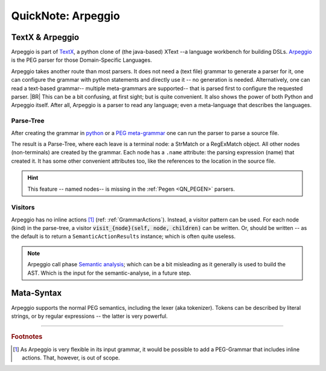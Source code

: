 .. _QN_Arpeggio:

===================
QuickNote: Arpeggio
===================

.. post:: 2022/11/8
   :category: CastleBlogs, rough
   :tags: Grammar, PEG

   In this short QuickNote, we give a bit of info on `Arpeggio <https://textx.github.io/Arpeggio/2.0/>`__; a python
   package to implement a (PEG) parser. Eventually, the parser is written in Castle -- like all
   :ref:`Castle-WorkshopTools`. To kickstart, we use python and python-packages. Where arpeggio is one of the options.

   As Arpeggio is quite well `documented <https://textx.github.io/Arpeggio/2.0/>`__ this is a short note. We also describe
   some differences with the :ref:`Pegen <QN_PEGEN>` package.

.. seealso:: :ref:`QN_PEGEN` another candidate package for the PEG parser in the initial :ref:`Castle-WorkshopTools`

TextX & Arpeggio
================

Arpeggio is part of `TextX <http://textx.github.io/textX>`__, a python clone of (the java-based) XText --a language
workbench for building DSLs.  `Arpeggio <https://textx.github.io/Arpeggio>`__ is the PEG parser for those
Domain-Specific Languages.

Arpeggio takes another route than most parsers. It does not need a (text file) grammar to generate a parser for it, one
can configure the grammar with python statements and directly use it -- no generation is needed. Alternatively, one can
read a text-based grammar-- multiple meta-grammars are supported-- that is parsed first to configure the requested
parser.
|BR|
This can be a bit confusing, at first sight; but is quite convenient. It also shows the power of both Python and
Arpeggio itself. After all, Arpeggio is a parser to read any language; even a meta-language that describes the
languages.

Parse-Tree
----------

After creating the grammar in `python <https://textx.github.io/Arpeggio/2.0/grammars/#grammars-written-in-python>`__ or
a `PEG meta-grammar <https://textx.github.io/Arpeggio/2.0/grammars/#grammars-written-in-peg-notations>`__ one can run
the parser to parse a source file.

The result is a Parse-Tree, where each leave is a terminal node: a StrMatch or a RegExMatch object. All other nodes
(non-terminals) are created by the grammar. Each node has a ``.name`` attribute: the parsing expression (name) that
created it. It has some other convenient attributes too, like the references to the location in the source file.

.. hint:: This feature -- named nodes-- is missing in the :ref:`Pegen <QN_PEGEN>` parsers.


Visitors
--------

Arpeggio has no inline actions [#Meta-Actions]_ (ref: :ref:`GrammarActions`). Instead, a visitor pattern can be used. For
each node (kind) in the parse-tree, a visitor :code:`visit_{node}(self, node, children)` can be written. Or, should be
written -- as the default is to return a ``SemanticActionResults`` instance; which is often quite useless.

.. note::

   Arpeggio call phase `Semantic analysis <https://textx.github.io/Arpeggio/2.0/semantics/>`__; which can be a bit
   misleading as it generally is used to build the AST. Which is the input for the semantic-analyse, in a future step.

Mata-Syntax
===========

Arpeggio supports the normal PEG semantics, including the lexer (aka tokenizer). Tokens can be described by literal
strings, or by regular expressions -- the latter is very powerful.


----------------------------

.. rubric:: Footnotes

.. [#Meta-Actions]
   As Arpeggio is very flexible in its input grammar, it would be possible to add a PEG-Grammar that includes inline
   actions. That, however, is out of scope.

..  LocalWords:  XText lexer tokenizer

